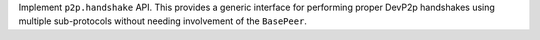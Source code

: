 Implement ``p2p.handshake`` API.  This provides a generic interface for
performing proper DevP2p handshakes using multiple sub-protocols without
needing involvement of the ``BasePeer``.
